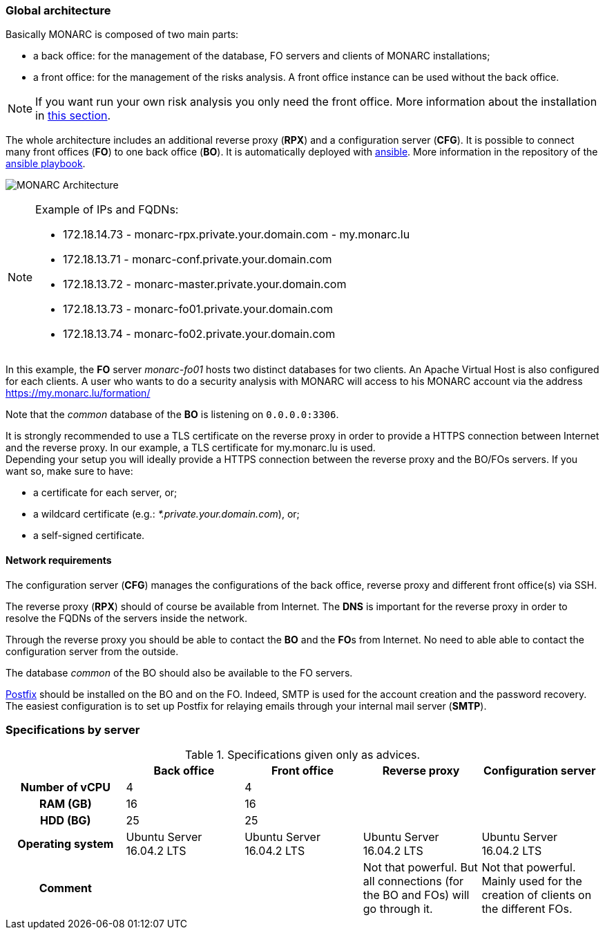 === Global architecture

Basically MONARC is composed of two main parts:

* a back office: for the management of the database, FO servers and clients of
  MONARC installations;
* a front office: for the management of the risks analysis. A front office
  instance can be used without the back office.

[NOTE]
====
If you want run your own risk analysis you only need the front office.
More information about the installation in
<<_includes/deployment.adoc#only-the-front-office,this section>>.
====

The whole architecture includes an additional reverse proxy (**RPX**) and a
configuration server (**CFG**). It is possible to connect many front offices
(**FO**) to one back office (**BO**).
It is automatically deployed with link:https://www.ansible.com[ansible].
More information in the repository of the
link:https://github.com/monarc-project/ansible-ubuntu[ansible playbook].

[[monarc-architecture-schema]]
image:monarc-architecture.png[MONARC Architecture, align="center", scaledwidth="75%"]

.Example of IPs and FQDNs:
[NOTE]
====
* 172.18.14.73 - monarc-rpx.private.your.domain.com - my.monarc.lu
* 172.18.13.71 - monarc-conf.private.your.domain.com
* 172.18.13.72 - monarc-master.private.your.domain.com
* 172.18.13.73 - monarc-fo01.private.your.domain.com
* 172.18.13.74 - monarc-fo02.private.your.domain.com
====

In this example, the **FO** server _monarc-fo01_ hosts two distinct databases
for two clients. An Apache Virtual Host is also configured for each clients. A
user who wants to do a security analysis with MONARC will access to his MONARC
account via the address https://my.monarc.lu/formation/

Note that the _common_ database of the **BO** is listening on ``0.0.0.0:3306``.


[[TLS-certificate]]
It is strongly recommended to use a TLS certificate on the reverse proxy in
order to provide a HTTPS connection between Internet and the reverse proxy. In
our example, a TLS certificate for my.monarc.lu is used. +
Depending your setup you will ideally provide a HTTPS connection between the
reverse proxy and the BO/FOs servers. If you want so, make sure to have:

- a certificate for each server, or;
- a wildcard certificate (e.g.: _*.private.your.domain.com_), or;
- a self-signed certificate.



==== Network requirements

The configuration server (**CFG**) manages the configurations of the back
office, reverse proxy and different front office(s) via SSH.

The reverse proxy (**RPX**) should of course be available from Internet. The
**DNS** is important for the reverse proxy in order to resolve the FQDNs of the
servers inside the network.

Through the reverse proxy you should be able to contact the **BO** and the
**FO**s from Internet. No need to able able to contact the configuration server
from the outside.

The database _common_ of the BO should also be available to the FO servers.


link:http://www.postfix.org[Postfix] should be installed on the BO and on the
FO. Indeed, SMTP is used for the account creation and the password recovery.
The easiest configuration is to set up Postfix for relaying emails through your
internal mail server (**SMTP**).


=== Specifications by server

.Specifications given only as advices.
[cols="h,a,a,a,a"]
|===
|| Back office | Front office | Reverse proxy | Configuration server

| Number of vCPU
| 4
| 4
|
|

| RAM (GB)
| 16
| 16
|
|

| HDD (BG)
| 25
| 25
|
|

| Operating system
| Ubuntu Server 16.04.2 LTS
| Ubuntu Server 16.04.2 LTS
| Ubuntu Server 16.04.2 LTS
| Ubuntu Server 16.04.2 LTS

| Comment
|
|
| Not that powerful. But all connections (for the BO and FOs) will go through
  it.
| Not that powerful. Mainly used for the creation of clients on the different
  FOs.
|===
